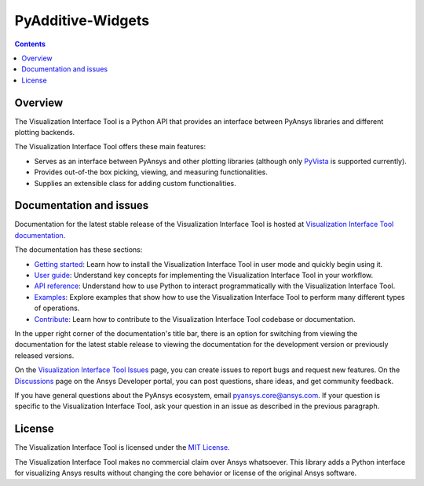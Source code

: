 PyAdditive-Widgets
============================
|pyansys| |python| |pypi| |MIT| |GH-CI| |pre-commit|

.. |pyansys| image:: https://img.shields.io/badge/Py-Ansys-ffc107.svg?logo=data:image/png;base64,iVBORw0KGgoAAAANSUhEUgAAABAAAAAQCAIAAACQkWg2AAABDklEQVQ4jWNgoDfg5mD8vE7q/3bpVyskbW0sMRUwofHD7Dh5OBkZGBgW7/3W2tZpa2tLQEOyOzeEsfumlK2tbVpaGj4N6jIs1lpsDAwMJ278sveMY2BgCA0NFRISwqkhyQ1q/Nyd3zg4OBgYGNjZ2ePi4rB5loGBhZnhxTLJ/9ulv26Q4uVk1NXV/f///////69du4Zdg78lx//t0v+3S88rFISInD59GqIH2esIJ8G9O2/XVwhjzpw5EAam1xkkBJn/bJX+v1365hxxuCAfH9+3b9/+////48cPuNehNsS7cDEzMTAwMMzb+Q2u4dOnT2vWrMHu9ZtzxP9vl/69RVpCkBlZ3N7enoDXBwEAAA+YYitOilMVAAAAAElFTkSuQmCC
   :target: https://docs.pyansys.com/
   :alt: PyAnsys

.. |python| image:: https://img.shields.io/pypi/pyversions/ansys-tools-visualization-interface?logo=pypi
   :target: https://pypi.org/project/ansys-tools-visualization-interface/
   :alt: Python

.. |pypi| image:: https://img.shields.io/pypi/v/ansys-tools-visualization-interface.svg?logo=python&logoColor=white
   :target: https://pypi.org/project/ansys-tools-visualization-interface
   :alt: PyPI

.. |MIT| image:: https://img.shields.io/badge/License-MIT-yellow.svg
   :target: https://opensource.org/licenses/MIT
   :alt: MIT

.. |GH-CI| image:: https://github.com/ansys/ansys-tools-visualization-interface/actions/workflows/ci_cd.yml/badge.svg
   :target: https://github.com/ansys/ansys-tools-visualization-interface/actions/workflows/ci_cd.yml
   :alt: GH-CI

.. |pre-commit| image:: https://results.pre-commit.ci/badge/github/ansys/ansys-tools-visualization-interface/main.svg
   :target: https://results.pre-commit.ci/latest/github/ansys/ansys-tools-visualization-interface/main
   :alt: pre-commit.ci status

.. contents::

Overview
--------

The Visualization Interface Tool is a Python API that provides an interface between PyAnsys libraries and
different plotting backends.

The Visualization Interface Tool offers these main features:

* Serves as an interface between PyAnsys and other plotting libraries (although only
  `PyVista <https://docs.pyvista.org/version/stable/>`_ is supported currently).
* Provides out-of-the box picking, viewing, and measuring functionalities.
* Supplies an extensible class for adding custom functionalities.

Documentation and issues
------------------------

Documentation for the latest stable release of the Visualization Interface Tool is hosted
at `Visualization Interface Tool documentation <https://visualization-interface.tools.docs.pyansys.com/version/stable/index.html>`_.

The documentation has these sections:

- `Getting started <https://visualization-interface.tools.docs.pyansys.com/version/stable/getting_started/index.html>`_: Learn
  how to install the Visualization Interface Tool in user mode and quickly begin using it.
- `User guide <https://visualization-interface.tools.docs.pyansys.com/version/stable/user_guide/index.html>`_: Understand key
  concepts for implementing the Visualization Interface Tool in your workflow.
- `API reference <https://visualization-interface.tools.docs.pyansys.com/version/stable/api/index.html>`_: Understand how to
  use Python to interact programmatically with the Visualization Interface Tool.
- `Examples <https://visualization-interface.tools.docs.pyansys.com/version/stable/examples/index.html>`_: Explore examples that
  show how to use the Visualization Interface Tool to perform many different types of operations.
- `Contribute <https://visualization-interface.tools.docs.pyansys.com/version/stable/contributing.html>`_: Learn how to
  contribute to the Visualization Interface Tool codebase or documentation.

In the upper right corner of the documentation's title bar, there is an option
for switching from viewing the documentation for the latest stable release
to viewing the documentation for the development version or previously
released versions.

On the `Visualization Interface Tool Issues <https://github.com/ansys/ansys-tools-visualization-interface/issues>`_
page, you can create issues to report bugs and request new features. On the
`Discussions <https://discuss.ansys.com/>`_ page on the Ansys Developer portal,
you can post questions, share ideas, and get community feedback.

If you have general questions about the PyAnsys ecosystem, email
`pyansys.core@ansys.com <pyansys.core@ansys.com>`_. If your
question is specific to the Visualization Interface Tool, ask your
question in an issue as described in the previous paragraph.

License
-------

The Visualization Interface Tool is licensed under the `MIT License <https://github.com/ansys/ansys-tools-visualization-interface/blob/main/LICENSE>`_.

The Visualization Interface Tool makes no commercial claim over Ansys whatsoever. This library adds a
Python interface for visualizing Ansys results without changing the core behavior or
license of the original Ansys software.
